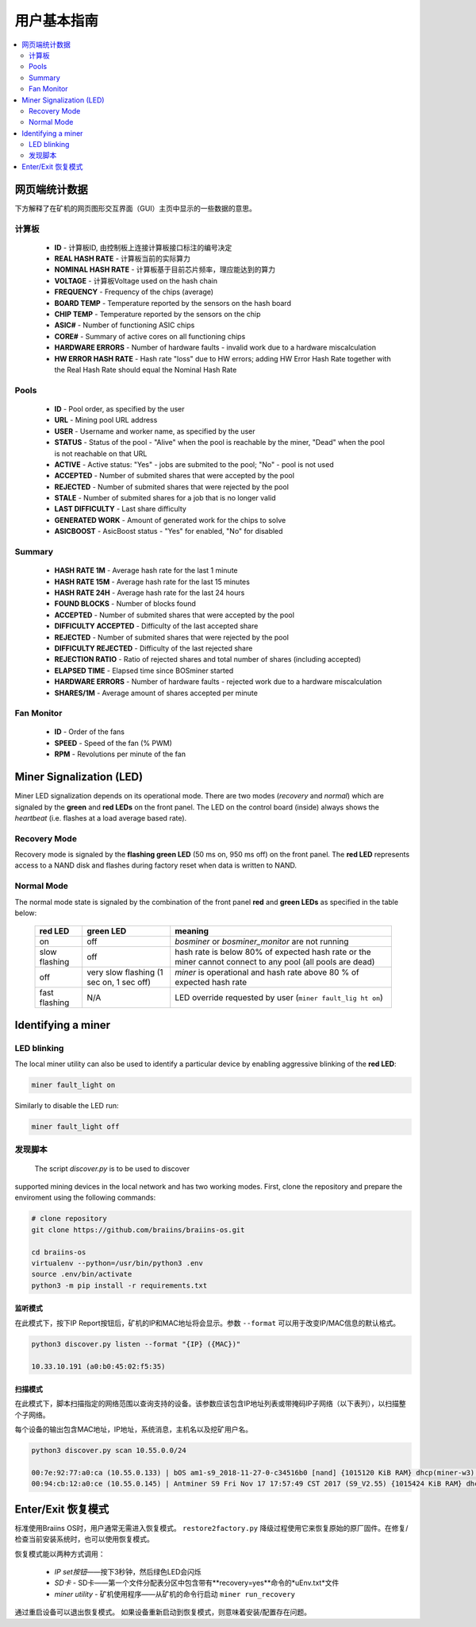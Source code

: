##################
用户基本指南
##################

.. contents::
	:local:
	:depth: 2

**************
网页端统计数据
**************

下方解释了在矿机的网页图形交互界面（GUI）主页中显示的一些数据的意思。

计算板
===========

   * **ID**                    - 计算板ID, 由控制板上连接计算板接口标注的编号决定
   * **REAL HASH RATE**        - 计算板当前的实际算力
   * **NOMINAL HASH RATE**     - 计算板基于目前芯片频率，理应能达到的算力
   * **VOLTAGE**               - 计算板Voltage used on the hash chain
   * **FREQUENCY**             - Frequency of the chips (average)
   * **BOARD TEMP**            - Temperature reported by the sensors on the hash board
   * **CHIP TEMP**             - Temperature reported by the sensors on the chip
   * **ASIC#**                 - Number of functioning ASIC chips
   * **CORE#**                 - Summary of active cores on all functioning chips
   * **HARDWARE ERRORS**       - Number of hardware faults - invalid work due to a hardware miscalculation
   * **HW ERROR HASH RATE**    - Hash rate "loss" due to HW errors; adding HW Error Hash Rate together with the Real Hash Rate should equal the Nominal Hash Rate

Pools
=====

   * **ID**                    - Pool order, as specified by the user
   * **URL**                   - Mining pool URL address
   * **USER**                  - Username and worker name, as specified by the user
   * **STATUS**                - Status of the pool - "Alive" when the pool is reachable by the miner, "Dead" when the pool is not reachable on that URL
   * **ACTIVE**                - Active status: "Yes" - jobs are submited to the pool; "No" - pool is not used
   * **ACCEPTED**              - Number of submited shares that were accepted by the pool
   * **REJECTED**              - Number of submited shares that were rejected by the pool
   * **STALE**                 - Number of submited shares for a job that is no longer valid
   * **LAST DIFFICULTY**       - Last share difficulty
   * **GENERATED WORK**        - Amount of generated work for the chips to solve
   * **ASICBOOST**             - AsicBoost status - "Yes" for enabled, "No" for disabled

Summary
=======

   * **HASH RATE 1M**          - Average hash rate for the last 1 minute
   * **HASH RATE 15M**         - Average hash rate for the last 15 minutes
   * **HASH RATE 24H**         - Average hash rate for the last 24 hours
   * **FOUND BLOCKS**          - Number of blocks found
   * **ACCEPTED**              - Number of submited shares that were accepted by the pool
   * **DIFFICULTY ACCEPTED**   - Difficulty of the last accepted share
   * **REJECTED**              - Number of submited shares that were rejected by the pool
   * **DIFFICULTY REJECTED**   - Difficulty of the last rejected share
   * **REJECTION RATIO**       - Ratio of rejected shares and total number of shares (including accepted)
   * **ELAPSED TIME**          - Elapsed time since BOSminer started
   * **HARDWARE ERRORS**       - Number of hardware faults - rejected work due to a hardware miscalculation
   * **SHARES/1M**             - Average amount of shares accepted per minute

Fan Monitor
===========

   * **ID**                    - Order of the fans
   * **SPEED**                 - Speed of the fan (% PWM)
   * **RPM**                   - Revolutions per minute of the fan

*************************
Miner Signalization (LED)
*************************

Miner LED signalization depends on its operational mode. There are two
modes (*recovery* and *normal*) which are signaled by the **green** and
**red LEDs** on the front panel. The LED on the control board (inside)
always shows the *heartbeat* (i.e. flashes at a load average based
rate).

Recovery Mode
=============

Recovery mode is signaled by the **flashing green LED** (50 ms on, 950
ms off) on the front panel. The **red LED** represents access to a NAND
disk and flashes during factory reset when data is written to NAND.

Normal Mode
===========

The normal mode state is signaled by the combination of the front panel
**red** and **green LEDs** as specified in the table below:

   +--------------------+---------------------------+--------------------+
   | red LED            | green LED                 | meaning            |
   +====================+===========================+====================+
   | on                 | off                       | *bosminer* or      |
   |                    |                           | *bosminer_monitor* |
   |                    |                           | are not running    |
   +--------------------+---------------------------+--------------------+
   | slow flashing      | off                       | hash rate is below |
   |                    |                           | 80% of expected    |
   |                    |                           | hash rate or the   |
   |                    |                           | miner cannot       |
   |                    |                           | connect to any     |
   |                    |                           | pool (all pools    |
   |                    |                           | are dead)          |
   +--------------------+---------------------------+--------------------+
   | off                | very slow flashing (1 sec | *miner* is         |
   |                    | on, 1 sec off)            | operational and    |
   |                    |                           | hash rate above 80 |
   |                    |                           | % of expected hash |
   |                    |                           | rate               |
   +--------------------+---------------------------+--------------------+
   | fast flashing      | N/A                       | LED override       |
   |                    |                           | requested by user  |
   |                    |                           | (``miner fault_lig |
   |                    |                           | ht on``)           |
   +--------------------+---------------------------+--------------------+

*******************
Identifying a miner
*******************

LED blinking
============

The local miner utility can also be used to identify a particular device
by enabling aggressive blinking of the **red LED**:

.. code:: bash

   miner fault_light on

Similarly to disable the LED run:

.. code:: bash

   miner fault_light off

发现脚本
===============

  The script *discover.py* is to be used to discover
supported mining devices in the local network and has two working modes.
First, clone the repository and prepare the enviroment using the following commands:

.. code:: bash

    # clone repository
    git clone https://github.com/braiins/braiins-os.git
    
    cd braiins-os
    virtualenv --python=/usr/bin/python3 .env
    source .env/bin/activate
    python3 -m pip install -r requirements.txt

监听模式
-----------

在此模式下，按下IP Report按钮后，矿机的IP和MAC地址将会显示。参数 ``--format`` 可以用于改变IP/MAC信息的默认格式。

.. code:: bash

   python3 discover.py listen --format "{IP} ({MAC})"

   10.33.10.191 (a0:b0:45:02:f5:35)

扫描模式
---------

在此模式下，脚本扫描指定的网络范围以查询支持的设备。该参数应该包含IP地址列表或带掩码IP子网络（以下表列），以扫描整个子网络。

每个设备的输出包含MAC地址，IP地址，系统消息，主机名以及挖矿用户名。

.. code:: bash

   python3 discover.py scan 10.55.0.0/24

   00:7e:92:77:a0:ca (10.55.0.133) | bOS am1-s9_2018-11-27-0-c34516b0 [nand] {1015120 KiB RAM} dhcp(miner-w3) @userName.worker3
   00:94:cb:12:a0:ce (10.55.0.145) | Antminer S9 Fri Nov 17 17:57:49 CST 2017 (S9_V2.55) {1015424 KiB RAM} dhcp(antMiner) @userName.worker5

************************
Enter/Exit 恢复模式
************************

标准使用Braiins OS时，用户通常无需进入恢复模式。 ``restore2factory.py`` 降级过程使用它来恢复原始的原厂固件。在修复/检查当前安装系统时，也可以使用恢复模式。


恢复模式能以两种方式调用：

  *  *IP set按钮*——按下3秒钟，然后绿色LED会闪烁
  *  *SD卡* - SD卡——第一个文件分配表分区中包含带有**recovery=yes**命令的*uEnv.txt*文件
  *  *miner utility* - 矿机使用程序——从矿机的命令行启动 ``miner run_recovery`` 

通过重启设备可以退出恢复模式。 如果设备重新启动到恢复模式，则意味着安装/配置存在问题。

